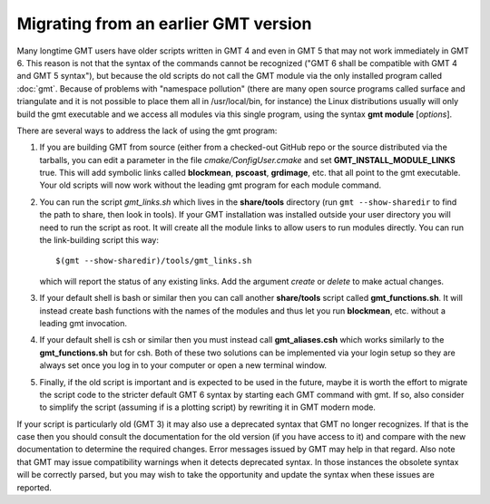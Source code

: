 Migrating from an earlier GMT version
=====================================

Many longtime GMT users have older scripts written in GMT 4 and even in GMT 5
that may not work immediately in GMT 6.  This reason is not that the syntax
of the commands cannot be recognized ("GMT 6 shall be compatible with GMT 4
and GMT 5 syntax"), but because the old scripts do not call the GMT module via
the only installed program called :doc:`gmt`.  Because of problems with "namespace
pollution" (there are many open source programs called surface and triangulate and
it is not possible to place them all in /usr/local/bin, for instance) the Linux
distributions usually will only build the gmt executable and we access all modules
via this single program, using the syntax **gmt module** [*options*].

There are several ways to address the lack of using the gmt program:

#. If you are building GMT from source (either from a checked-out GitHub repo or
   the source distributed via the tarballs, you can edit a parameter in the file
   *cmake/ConfigUser.cmake* and set **GMT_INSTALL_MODULE_LINKS** true.  This will add
   symbolic links called **blockmean**, **pscoast**, **grdimage**, etc. that all point
   to the gmt executable.  Your old scripts will now work without the leading gmt
   program for each module command.

#. You can run the script *gmt_links.sh* which lives in the **share/tools** directory
   (run ``gmt --show-sharedir`` to find the path to share, then look in tools). If
   your GMT installation was installed outside your user directory you will need
   to run the script as root.  It will create all the module links to allow users
   to run modules directly.  You can run the link-building script this way::

     $(gmt --show-sharedir)/tools/gmt_links.sh

   which will report the status of any existing links.  Add the argument *create*
   or *delete* to make actual changes.

#. If your default shell is bash or similar then you can call another **share/tools**
   script called **gmt_functions.sh**.  It will instead create bash functions with the
   names of the modules and thus let you run **blockmean**, etc. without a leading
   gmt invocation.

#. If your default shell is csh or similar then you must instead call **gmt_aliases.csh**
   which works similarly to the **gmt_functions.sh** but for csh.  Both of these two
   solutions can be implemented via your login setup so they are always set once you
   log in to your computer or open a new terminal window.

#. Finally, if the old script is important and is expected to be used in the future,
   maybe it is worth the effort to migrate the script code to the stricter default
   GMT 6 syntax by starting each GMT command with gmt.  If so, also consider to simplify
   the script (assuming if is a plotting script) by rewriting it in GMT modern mode.

If your script is particularly old (GMT 3) it may also use a deprecated syntax that
GMT no longer recognizes.  If that is the case then you should consult the documentation for
the old version (if you have access to it) and compare with the new documentation to
determine the required changes.  Error messages issued by GMT may help in that regard.
Also note that GMT may issue compatibility warnings when it detects deprecated
syntax.  In those instances the obsolete syntax will be correctly parsed, but you
may wish to take the opportunity and update the syntax when these issues are reported.
